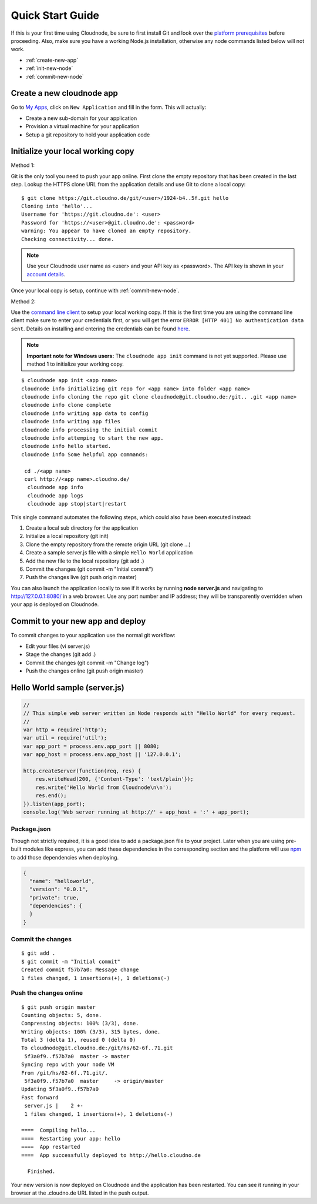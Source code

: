 Quick Start Guide
=================

If this is your first time using Cloudnode, be sure to first install Git
and look over the `platform prerequisites <prerequisites.html>`_
before proceeding. Also, make sure you have a working Node.js installation,
otherwise any node commands listed below will not work.

-  :ref:`create-new-app`
-  :ref:`init-new-node`
-  :ref:`commit-new-node`

.. _create-new-app:

Create a new cloudnode app
--------------------------

Go to \ `My Apps <https://cloudno.de/myapps>`_\ , click on ``New
Application`` and fill in the form. This will actually:

-  Create a new sub-domain for your application
-  Provision a virtual machine for your application
-  Setup a git repository to hold your application code

.. _init-new-node:

Initialize your local working copy
----------------------------------

Method 1:

Git is the only tool you need to push your app online. First clone the empty repository
that has been created in the last step. Lookup the HTTPS clone URL from the
application details and use Git to clone a local copy:

::

    $ git clone https://git.cloudno.de/git/<user>/1924-b4..5f.git hello
    Cloning into 'hello'...
    Username for 'https://git.cloudno.de': <user>
    Password for 'https://<user>@git.cloudno.de': <password>
    warning: You appear to have cloned an empty repository.
    Checking connectivity... done.

.. note:: Use your Cloudnode user name as <user> and your API key as <password>.
   The API key is shown in your `account details <https://cloudno.de/account?admin>`_.

Once your local copy is setup, continue with :ref:`commit-new-node`.

Method 2:

Use the `command line client <cloudnode-command-line.html>`_ to setup your local working copy. If
this is the first time you are using the command line client make sure
to enter your credentials first, or you will get the error ``ERROR [HTTP
401] No authentication data sent``. Details on installing and entering
the credentials can be found `here <cloudnode-command-line>`_.


.. note:: **Important note for Windows users:** The ``cloudnode app init`` command
   is not yet supported. Please use method 1 to initialize your working copy.

::

    $ cloudnode app init <app name>
    cloudnode info initializing git repo for <app name> into folder <app name>
    cloudnode info cloning the repo git clone cloudnode@git.cloudno.de:/git.. .git <app name>
    cloudnode info clone complete
    cloudnode info writing app data to config
    cloudnode info writing app files
    cloudnode info processing the initial commit
    cloudnode info attemping to start the new app.
    cloudnode info hello started.
    cloudnode info Some helpful app commands:

     cd ./<app name>
     curl http://<app name>.cloudno.de/
      cloudnode app info
      cloudnode app logs
      cloudnode app stop|start|restart

This single command automates the following steps, which could also have
been executed instead:

1. Create a local sub directory for the application
2. Initialize a local repository (git init)
3. Clone the empty repository from the remote origin URL (git clone ...)
4. Create a sample server.js file with a simple ``Hello World``
   application
5. Add the new file to the local repository (git add .)
6. Commit the changes (git commit -m "Initial commit")
7. Push the changes live (git push origin master)

You can also launch the application locally to see if it works by
running **node server.js** and navigating to http://127.0.0.1:8080/ in
a web browser. Use any port number and IP address; they will be
transparently overridden when your app is deployed on Cloudnode.

.. _commit-new-node:

Commit to your new app and deploy
---------------------------------

To commit changes to your application use the normal git workflow:

-  Edit your files (vi server.js)
-  Stage the changes (git add .)
-  Commit the changes (git commit -m "Change log")
-  Push the changes online (git push origin master)

Hello World sample (server.js)
------------------------------

.. code-block:: javascript

    //
    // This simple web server written in Node responds with "Hello World" for every request.
    //
    var http = require('http');
    var util = require('util');
    var app_port = process.env.app_port || 8080;
    var app_host = process.env.app_host || '127.0.0.1';

    http.createServer(function(req, res) {
        res.writeHead(200, {'Content-Type': 'text/plain'});
        res.write('Hello World from Cloudnode\n\n');
        res.end();
    }).listen(app_port);
    console.log('Web server running at http://' + app_host + ':' + app_port);

Package.json
~~~~~~~~~~~~

Though not strictly required, it is a good idea to add a package.json file to your project.
Later when you are using pre-built modules like express, you can add these dependencies in
the corresponding section and the platform will use `npm </node-package-manager>`_ to add
those dependencies when deploying.

.. code-block:: json

  {
    "name": "helloworld",
    "version": "0.0.1",
    "private": true,
    "dependencies": {
    }
  }

Commit the changes
~~~~~~~~~~~~~~~~~~

::

    $ git add .
    $ git commit -m "Initial commit"
    Created commit f57b7a0: Message change
    1 files changed, 1 insertions(+), 1 deletions(-)

Push the changes online
~~~~~~~~~~~~~~~~~~~~~~~

::

    $ git push origin master
    Counting objects: 5, done.
    Compressing objects: 100% (3/3), done.
    Writing objects: 100% (3/3), 315 bytes, done.
    Total 3 (delta 1), reused 0 (delta 0)
    To cloudnode@git.cloudno.de:/git/hs/62-6f..71.git
     5f3a0f9..f57b7a0  master -> master
    Syncing repo with your node VM
    From /git/hs/62-6f..71.git/.
     5f3a0f9..f57b7a0  master     -> origin/master
    Updating 5f3a0f9..f57b7a0
    Fast forward
     server.js |    2 +-
     1 files changed, 1 insertions(+), 1 deletions(-)

    ====  Compiling hello...
    ====  Restarting your app: hello
    ====  App restarted
    ====  App successfully deployed to http://hello.cloudno.de

      Finished.

Your new version is now deployed on Cloudnode and the application has
been restarted. You can see it running in your browser at the
.cloudno.de URL listed in the push output.
